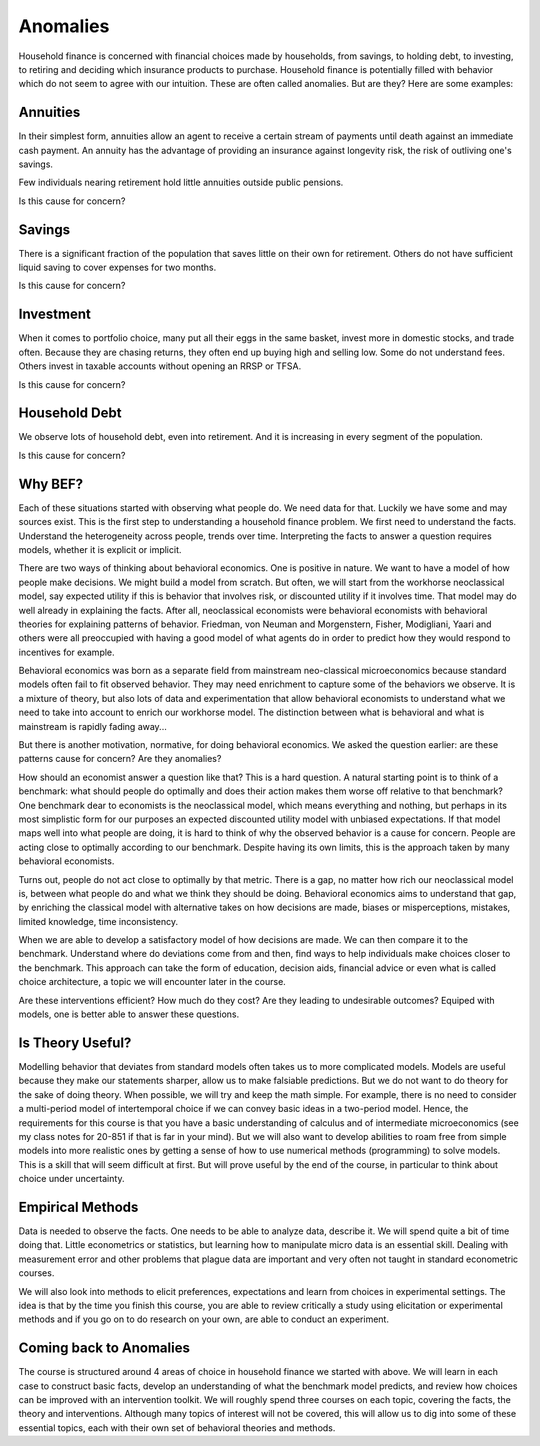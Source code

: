 .. _Intro:

Anomalies
---------

Household finance is concerned with financial choices made by households, from savings, to holding debt, to investing, to retiring and deciding which insurance products to purchase. Household finance is potentially filled with behavior which do not seem to agree with our intuition. These are often called anomalies. But are they? Here are some examples:

Annuities
+++++++++

In their simplest form, annuities allow an agent to receive a certain stream of payments until death against an immediate cash payment. An annuity has the advantage of providing an insurance against longevity risk, the risk of outliving one's savings. 

Few individuals nearing retirement hold little annuities outside public pensions. 

Is this cause for concern?

Savings
+++++++

There is a significant fraction of the population that saves little on their own for retirement. Others do not have sufficient liquid saving to cover expenses for two months. 

Is this cause for concern?

Investment
++++++++++

When it comes to portfolio choice, many  put all their eggs in the same basket, invest more in domestic stocks, and trade often. Because they are chasing returns, they often end up buying high and selling low. Some do not understand fees. Others invest in taxable accounts without opening an RRSP or TFSA. 

Is this cause for concern?

Household Debt 
++++++++++++++

We observe lots of household debt, even into retirement. And it is increasing in every segment of the population. 

Is this cause for concern?

Why BEF?
++++++++

Each of these situations started with observing what people do. We need data for that. Luckily we have some and may sources exist. This is the first step to understanding a household finance problem. We first need to understand the facts. Understand the heterogeneity across people, trends over time. Interpreting the facts to answer a question requires models, whether it is explicit or implicit. 

There are two ways of thinking about behavioral economics. One is positive in nature. We want to have a model of how people make decisions. We might build a model from scratch. But often, we will start from the workhorse neoclassical model, say expected utility if this is behavior that involves risk, or discounted utility if it involves time. That model may do well already in explaining the facts. After all, neoclassical economists were behavioral economists with behavioral theories for explaining patterns of behavior. Friedman, von Neuman and Morgenstern, Fisher,  Modigliani, Yaari and others were all preoccupied with having a good model of what agents do in order to predict how they would respond to incentives for example.  

Behavioral economics was born as a separate field from mainstream neo-classical microeconomics because standard models often fail to fit observed behavior. They may need enrichment to capture some of the behaviors we observe. It is a mixture of theory, but also lots of data and experimentation that allow behavioral economists to understand what we need to take into account to enrich our workhorse model. The distinction between what is behavioral and what is mainstream is rapidly fading away...

But there is another motivation, normative, for doing behavioral economics. We asked the question earlier: are these patterns cause for concern? Are they anomalies? 

How should an economist answer a question like that?  This is a hard question. A natural starting point is to think of a benchmark: what should people do optimally and does their action makes them worse off relative to that benchmark? One benchmark dear to economists is the neoclassical model, which means everything and nothing, but perhaps in its most simplistic form for our purposes an expected discounted utility model with unbiased expectations. If that model maps well into what people are doing, it is hard to think of why the observed behavior is a cause for concern. People are acting close to optimally according to our benchmark. Despite having its own limits, this is the approach taken by many behavioral economists. 

Turns out, people do not act close to optimally by that metric. There is a gap, no matter how rich our neoclassical model is, between what people do and what we think they should be doing. Behavioral economics aims to understand that gap, by enriching the classical model with alternative takes on how decisions are made, biases or misperceptions, mistakes, limited knowledge, time inconsistency. 

When we are able to develop a satisfactory model of how decisions are made. We can then compare it to the benchmark. Understand where do deviations come from and then, find ways to help individuals make choices closer to the benchmark. This approach can take the form of education, decision aids, financial advice or even what is called choice architecture, a topic we will encounter later in the course. 

Are these interventions efficient? How much do they cost? Are they leading to undesirable outcomes? Equiped with models, one is better able to answer these questions. 

Is Theory Useful?
+++++++++++++++++

Modelling behavior that deviates from standard models often takes us to more complicated models. Models are useful because they make our statements sharper, allow us to make falsiable predictions. But we do not want to do theory for the sake of doing theory. When possible, we will try and keep the math simple. For example, there is no need to consider a multi-period model of intertemporal choice if we can convey basic ideas in a two-period model. Hence, the requirements for this course is that you have a basic understanding of calculus and of intermediate microeconomics (see my class notes for 20-851 if that is far in your mind). But we will also want to develop abilities to roam free from simple models into more realistic ones by getting a sense of how to use numerical methods (programming) to solve models. This is a skill that will seem difficult at first. But will prove useful by the end of the course, in particular to think about choice under uncertainty. 

Empirical Methods
+++++++++++++++++

Data is needed to observe the facts. One needs to be able to analyze data, describe it. We will spend quite a bit of time doing that. Little econometrics or statistics, but learning how to manipulate micro data is an essential skill. Dealing with measurement error and other problems that plague data are important and very often not taught in standard econometric courses. 

We will also look into methods to elicit preferences, expectations and learn from choices in experimental settings. The idea is that by the time you finish this course, you are able to review critically a study using elicitation or experimental methods and if you go on to do research on your own, are able to conduct an experiment. 

Coming back to Anomalies
++++++++++++++++++++++++

The course is structured around 4 areas of choice in household finance we started with above. We will learn in each case to construct basic facts, develop an understanding of what the benchmark model predicts, and review how choices can be improved with an intervention toolkit. We will roughly spend three courses on each topic, covering the facts, the theory and interventions. Although many topics of interest will not be covered, this will allow us to dig into some of these essential topics, each with their own set of behavioral theories and methods. 

